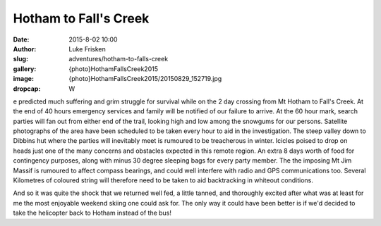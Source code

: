 Hotham to Fall's Creek
=======================

:date: 2015-8-02 10:00
:author: Luke Frisken
:slug: adventures/hotham-to-falls-creek
:gallery: {photo}HothamFallsCreek2015
:image: {photo}HothamFallsCreek2015/20150829_152719.jpg
:dropcap: W

e predicted much suffering and grim struggle for survival while on the 2 day crossing from Mt Hotham to Fall's Creek. At the end of 40 hours emergency services and family will be notified of our failure to arrive. At the 60 hour mark, search parties will fan out from either end of the trail, looking high and low among the snowgums for our persons. Satellite photographs of the area have been scheduled to be taken every hour to aid in the investigation.  The steep valley down to Dibbins hut where the parties will inevitably meet is rumoured to be treacherous in winter. Icicles poised to drop on heads just one of the many concerns and obstacles expected in this remote region. An extra 8 days worth of food for contingency purposes, along with minus 30 degree sleeping bags for every party member. 
The the imposing Mt Jim Massif is rumoured to affect compass bearings, and could well interfere with radio and GPS communications too. Several Kilometres of coloured string will therefore need to be taken to aid backtracking in whiteout conditions.

And so it was quite the shock that we returned well fed, a little tanned, and thoroughly excited after what was at least for me the most enjoyable weekend skiing one could ask for. The only way it could have been better is if we'd decided to take the helicopter back to Hotham instead of the bus!